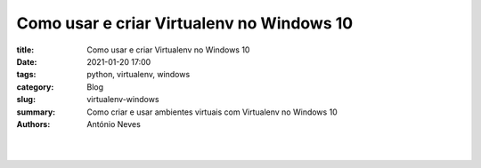 Como usar e criar Virtualenv no Windows 10
==========================================

:title: Como usar e criar Virtualenv no Windows 10
:date: 2021-01-20 17:00
:tags: python, virtualenv, windows
:category: Blog
:slug: virtualenv-windows
:summary: Como criar e usar ambientes virtuais com Virtualenv no Windows 10
:authors: António Neves

|

.. image:: /images/antonio_02_01.jpeg
    :class: img-fluid rounded mx-auto d-block
    :align: center
    :alt: Python no windows 10

|


